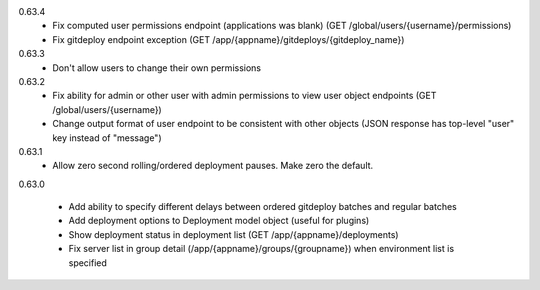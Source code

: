 0.63.4
    - Fix computed user permissions endpoint (applications was blank) (GET /global/users/{username}/permissions)
    - Fix gitdeploy endpoint exception (GET /app/{appname}/gitdeploys/{gitdeploy_name})

0.63.3
    - Don't allow users to change their own permissions

0.63.2
    - Fix ability for admin or other user with admin permissions to view user object endpoints (GET /global/users/{username})
    - Change output format of user endpoint to be consistent with other objects (JSON response has top-level "user" key instead of "message")

0.63.1
    - Allow zero second rolling/ordered deployment pauses. Make zero the default.

0.63.0

    - Add ability to specify different delays between ordered gitdeploy batches and regular batches
    - Add deployment options to Deployment model object (useful for plugins)
    - Show deployment status in deployment list (GET /app/{appname}/deployments)
    - Fix server list in group detail (/app/{appname}/groups/{groupname}) when environment list is specified
